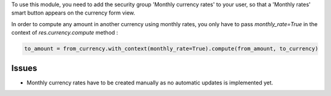 To use this module, you need to add the security group 'Monthly currency rates'
to your user, so that a 'Monthly rates' smart button appears on the currency
form view.

In order to compute any amount in another currency using monthly rates, you
only have to pass `monthly_rate=True` in the context of `res.currency.compute`
method :

.. code:: python

    to_amount = from_currency.with_context(monthly_rate=True).compute(from_amount, to_currency)

Issues
======

* Monthly currency rates have to be created manually as no automatic updates
  is implemented yet.
